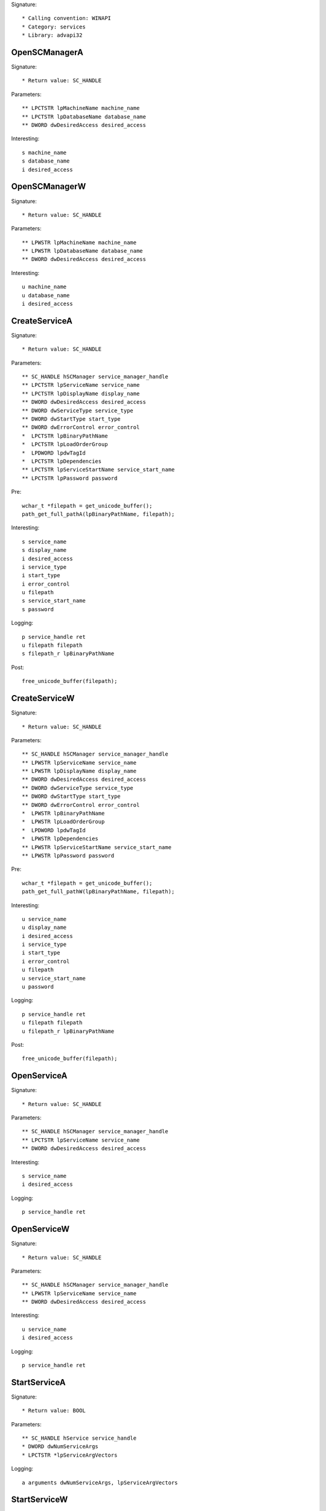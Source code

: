 Signature::

    * Calling convention: WINAPI
    * Category: services
    * Library: advapi32


OpenSCManagerA
==============

Signature::

    * Return value: SC_HANDLE

Parameters::

    ** LPCTSTR lpMachineName machine_name
    ** LPCTSTR lpDatabaseName database_name
    ** DWORD dwDesiredAccess desired_access

Interesting::

    s machine_name
    s database_name
    i desired_access


OpenSCManagerW
==============

Signature::

    * Return value: SC_HANDLE

Parameters::

    ** LPWSTR lpMachineName machine_name
    ** LPWSTR lpDatabaseName database_name
    ** DWORD dwDesiredAccess desired_access

Interesting::

    u machine_name
    u database_name
    i desired_access


CreateServiceA
==============

Signature::

    * Return value: SC_HANDLE

Parameters::

    ** SC_HANDLE hSCManager service_manager_handle
    ** LPCTSTR lpServiceName service_name
    ** LPCTSTR lpDisplayName display_name
    ** DWORD dwDesiredAccess desired_access
    ** DWORD dwServiceType service_type
    ** DWORD dwStartType start_type
    ** DWORD dwErrorControl error_control
    *  LPCTSTR lpBinaryPathName
    *  LPCTSTR lpLoadOrderGroup
    *  LPDWORD lpdwTagId
    *  LPCTSTR lpDependencies
    ** LPCTSTR lpServiceStartName service_start_name
    ** LPCTSTR lpPassword password

Pre::

    wchar_t *filepath = get_unicode_buffer();
    path_get_full_pathA(lpBinaryPathName, filepath);

Interesting::

    s service_name
    s display_name
    i desired_access
    i service_type
    i start_type
    i error_control
    u filepath
    s service_start_name
    s password

Logging::

    p service_handle ret
    u filepath filepath
    s filepath_r lpBinaryPathName

Post::

    free_unicode_buffer(filepath);


CreateServiceW
==============

Signature::

    * Return value: SC_HANDLE

Parameters::

    ** SC_HANDLE hSCManager service_manager_handle
    ** LPWSTR lpServiceName service_name
    ** LPWSTR lpDisplayName display_name
    ** DWORD dwDesiredAccess desired_access
    ** DWORD dwServiceType service_type
    ** DWORD dwStartType start_type
    ** DWORD dwErrorControl error_control
    *  LPWSTR lpBinaryPathName
    *  LPWSTR lpLoadOrderGroup
    *  LPDWORD lpdwTagId
    *  LPWSTR lpDependencies
    ** LPWSTR lpServiceStartName service_start_name
    ** LPWSTR lpPassword password

Pre::

    wchar_t *filepath = get_unicode_buffer();
    path_get_full_pathW(lpBinaryPathName, filepath);

Interesting::

    u service_name
    u display_name
    i desired_access
    i service_type
    i start_type
    i error_control
    u filepath
    u service_start_name
    u password

Logging::

    p service_handle ret
    u filepath filepath
    u filepath_r lpBinaryPathName

Post::

    free_unicode_buffer(filepath);


OpenServiceA
============

Signature::

    * Return value: SC_HANDLE

Parameters::

    ** SC_HANDLE hSCManager service_manager_handle
    ** LPCTSTR lpServiceName service_name
    ** DWORD dwDesiredAccess desired_access

Interesting::

    s service_name
    i desired_access

Logging::

    p service_handle ret


OpenServiceW
============

Signature::

    * Return value: SC_HANDLE

Parameters::

    ** SC_HANDLE hSCManager service_manager_handle
    ** LPWSTR lpServiceName service_name
    ** DWORD dwDesiredAccess desired_access

Interesting::

    u service_name
    i desired_access

Logging::

    p service_handle ret


StartServiceA
=============

Signature::

    * Return value: BOOL

Parameters::

    ** SC_HANDLE hService service_handle
    * DWORD dwNumServiceArgs
    * LPCTSTR *lpServiceArgVectors

Logging::

    a arguments dwNumServiceArgs, lpServiceArgVectors


StartServiceW
=============

Signature::

    * Return value: BOOL

Parameters::

    ** SC_HANDLE hService service_handle
    *  DWORD dwNumServiceArgs
    *  LPWSTR *lpServiceArgVectors

Logging::

    A arguments dwNumServiceArgs, lpServiceArgVectors


ControlService
==============

Signature::

    * Return value: BOOL

Parameters::

    ** SC_HANDLE hService service_handle
    ** DWORD dwControl control_code
    *  LPSERVICE_STATUS lpServiceStatus


DeleteService
=============

Signature::

    * Return value: BOOL

Parameters::

    ** SC_HANDLE hService service_handle


EnumServicesStatusA
===================

Signature::

    * Return value: BOOL

Parameters::

    ** SC_HANDLE hSCManager service_handle
    ** DWORD dwServiceType service_type
    ** DWORD dwServiceState service_status
    *  LPENUM_SERVICE_STATUS lpServices
    *  DWORD cbBufSize
    *  LPDWORD pcbBytesNeeded
    *  LPDWORD lpServicesReturned
    *  LPDWORD lpResumeHandle


EnumServicesStatusW
===================

Signature::

    * Return value: BOOL

Parameters::

    ** SC_HANDLE hSCManager service_handle
    ** DWORD dwServiceType service_type
    ** DWORD dwServiceState service_status
    *  LPENUM_SERVICE_STATUS lpServices
    *  DWORD cbBufSize
    *  LPDWORD pcbBytesNeeded
    *  LPDWORD lpServicesReturned
    *  LPDWORD lpResumeHandle


StartServiceCtrlDispatcherW
===========================

Signature::

    * Return value: BOOL

Parameters::

    *  const SERVICE_TABLE_ENTRYW *lpServiceTable

Pre::

    bson b, a; char index[10]; int idx = 0; SERVICE_TABLE_ENTRYW entry;
    bson_init(&b);
    bson_init(&a);

    bson_append_start_array(&b, "services");
    bson_append_start_array(&a, "addresses");

    const SERVICE_TABLE_ENTRYW *ptr = lpServiceTable;
    while (
        copy_bytes(&entry, ptr, sizeof(SERVICE_TABLE_ENTRYW)) == 0 &&
        entry.lpServiceProc != NULL
    ) {
        our_snprintf(index, sizeof(index), "%d", idx++);
        log_wstring(&b, index, entry.lpServiceName,
            copy_strlenW(entry.lpServiceName));

        log_intptr(&a, index, (intptr_t)(uintptr_t) entry.lpServiceProc);
    }

    bson_append_finish_array(&a);
    bson_append_finish_array(&b);
    bson_finish(&a);
    bson_finish(&b);

Logging::

    z addresses &a
    z services &b

Post::

    bson_destroy(&a);
    bson_destroy(&b);
